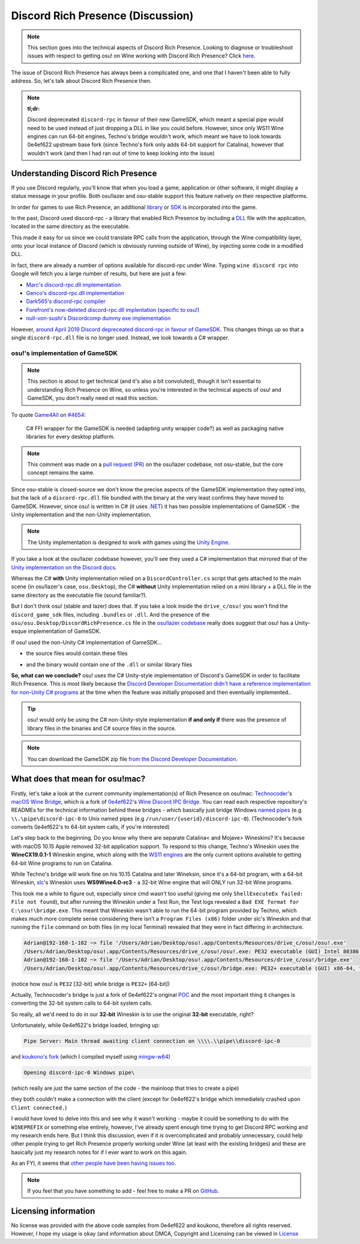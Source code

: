 #############################################
Discord Rich Presence (Discussion)
#############################################

.. rst-class:: wineskin-version
    
    | This article is applicable to the following wrappers:
    | • `slc <https://osu.ppy.sh/users/7978076>`_'s `Wineskin for macOS 10.14 Mojave and earlier <https://osu.ppy.sh/community/forums/topics/682197?start=6919344>`_
    | • `Technocoder <https://osu.ppy.sh/users/10338558>`_'s `Wineskin with macOS Catalina 10.15 support <https://osu.ppy.sh/community/forums/topics/1106057>`_
    | • `Technocoder <https://osu.ppy.sh/users/10338558>`_'s `unofficial Wineskin for macOS 10.14 Mojave and earlier <https://osu.ppy.sh/community/forums/topics/682197>`_

.. note::

    This section goes into the technical aspects of Discord Rich Presence. Looking to diagnose or troubleshoot issues with respect to getting osu! on Wine working with Discord Rich Presence? Click `here <discord-10-14.html>`_.

The issue of Discord Rich Presence has always been a complicated one, and one that I haven't been able to fully address. So, let's talk about Discord Rich Presence then.

.. note::

    **tl;dr:**

    Discord depreceated ``discord-rpc`` in favour of their new GameSDK, which meant a special pipe would need to be used instead of just dropping a DLL in like you could before. However, since only WS11 Wine engines can run 64-bit engines, Techno's bridge wouldn't work, which meant we have to look towards 0e4ef622 upstream base fork (since Techno's fork only adds 64-bit support for Catalina), however that wouldn't work (and then I had ran out of time to keep looking into the issue)

*********************************************
Understanding Discord Rich Presence
*********************************************

If you use Discord regularly, you'll know that when you load a game, application or other software, it might display a status message in your profile. Both osu!lazer and osu-stable support this feature natively on their respective platforms.

.. image:: ../assets/discord-rpc.png

In order for games to use Rich Presence, an additional `library <https://www.reddit.com/r/explainlikeimfive/comments/13dgk8/eli5_what_are_libraries_in_terms_of_programming/>`_ or `SDK <https://www.reddit.com/r/explainlikeimfive/comments/1al2az/eli5_what_is_an_api_what_is_a_sdk_what_is_an_ide/>`_ is incorporated into the game.

In the past, Discord used discord-rpc - a library that enabled Rich Presence by including a `DLL <https://www.reddit.com/r/explainlikeimfive/comments/xci02/eli5_what_is_a_dll_how_does_it_work_and_what_use/>`_ file with the application, located in the same directory as the executable.

This made it easy for us since we could translate RPC calls from the application, through the Wine compatibility layer, onto your local instance of Discord (which is obviously running outside of Wine), by injecting some code in a modified DLL.

In fact, there are already a number of options available for discord-rpc under Wine. Typing ``wine discord rpc`` into Google will fetch you a large number of results, but here are just a few:

- `Marc's discord-rpc.dll implementation <https://github.com/Marc3842h/rpc-wine>`_
- `Genco's discord-rpc.dll implementation <https://github.com/goeo-/discord-rpc/tree/v3.2.0>`_
- `Dark565's discord-rpc compiler <https://github.com/Dark565/DiscordRPC-Wine>`_
- `Forefront's now-deleted discord-rpc.dll implentation (specific to osu!) <https://osu.ppy.sh/community/forums/topics/752510>`_
- `null-von-sushi's Discordcomp dummy exe implementation <https://osu.ppy.sh/community/forums/topics/367783>`_

However, `around April 2019 Discord depreceated discord-rpc in favour of GameSDK <https://github.com/discord/discord-rpc/issues/290>`_. This changes things up so that a single ``discord-rpc.dll`` file is no longer used. Instead, we look towards a C# wrapper. 

osu!'s implementation of GameSDK
================================

.. note::

    This section is about to get technical (and it's also a bit convoluted), though it isn't essential to understanding Rich Presence on Wine, so unless you're interested in the technical aspects of osu! and GameSDK, you don't really need ot read this section.

To quote `Game4All <https://osu.ppy.sh/users/7559478>`_ on `#4654 <https://github.com/ppy/osu/pull/4654#issuecomment-565724531>`_:

    C# FFI wrapper for the GameSDK is needed (adapting unity wrapper code?) as well as packaging native libraries for every desktop platform.

.. note::

    This comment was made on a `pull request (PR) <https://docs.github.com/en/free-pro-team@latest/github/collaborating-with-issues-and-pull-requests/about-pull-requests>`_ on the osu!lazer codebase, not osu-stable, but the core concept remains the same.

Since osu-stable is closed-source we don't know the precise aspects of the GameSDK implementation they opted into, but the lack of a ``discord-rpc.dll`` file bundled with the binary at the very least confirms they have moved to GameSDK. However, since osu! is written in C# (it uses `.NET <https://dotnet.microsoft.com/>`_) it has two possible implementations of GameSDK - the Unity implementation and the non-Unity implementation.

.. image:: ../assets/gamesdk-unity-imp.png

.. note::

    The Unity implementation is designed to work with games using the `Unity Engine <https://unity.com/>`_.

If you take a look at the osu!lazer codebase however, you'll see they used a C# implementation that mirrored that of the `Unity implementation on the Discord docs <https://discord.com/developers/docs/game-sdk/sdk-starter-guide#code-primer-unity-csharp>`_.

.. image:: ../assets/discordrichpresence-cs.png

Whereas the C# **with** Unity implementation relied on a ``DiscordController.cs`` script that gets attached to the main scene (in osu!lazer's case, ``osu.Desktop``), the C# **without** Unity implementation relied on a mini library + a DLL file in the same directory as the executable file (sound familiar?).

But I don't think osu! (stable and lazer) does that. If you take a look inside the ``drive_c/osu!`` you won't find the ``discord_game_sdk`` files, including ``.bundles`` or ``.dll``. And the presence of the ``osu/osu.Desktop/DiscordRichPresence.cs`` file in the `osu!lazer codebase <https://github.com/ppy/osu/blob/master/osu.Desktop/DiscordRichPresence.cs>`_ really does suggest that osu! has a Unity-esque implementation of GameSDK.

If osu! used the non-Unity C# implementation of GameSDK...

- the source files would contain these files

.. image:: ../assets/gamesdk-csharp.png

- and the binary would contain one of the ``.dll`` or similar library files

.. image:: ../assets/gamesdk-lib.png


**So, what can we conclude?** osu! uses the C# Unity-style implementation of Discord's GameSDK in order to facilitate Rich Presence. This is most likely because the `Discord Developer Documentation didn't have a reference implementation for non-Unity C# programs <https://github.com/discord/discord-api-docs/blob/06790f2e8f46bc25b563967fa415b29d4961c395/docs/game_sdk/SDK_Starter_Guide.md>`_ at the time when the feature was initially proposed and then eventually implemented.. 

.. tip::

    osu! would only be using the C# non-Unity-style implementation **if and only if** there was the presence of library files in the binaries and C# source files in the source.

.. note::

    You can download the GameSDK zip file `from the Discord Developer Documentation <https://discord.com/developers/docs/game-sdk/sdk-starter-guide#step-1-get-the-thing>`_.

*********************************************
What does that mean for osu!mac?
*********************************************

Firstly, let's take a look at the current community implementation(s) of Rich Presence on osu!mac: `Technocoder <https://osu.ppy.sh/users/10338558>`_'s `macOS Wine Bridge <https://github.com/Techno-coder/macOS-wine-bridge>`_, which is a fork of `0e4ef622 <https://osu.ppy.sh/users/5405852>`_'s `Wine Discord IPC Bridge <https://github.com/0e4ef622/wine-discord-ipc-bridge>`_. You can read each respective repository's READMEs for the technical information behind these bridges - which basically just bridge Windows `named pipes <https://en.wikipedia.org/wiki/Named_pipe>`_ (e.g ``\\.\pipe\discord-ipc-0`` to Unix named pipes (e.g ``/run/user/{userid}/discord-ipc-0``). (Technocoder's fork converts 0e4ef622's to 64-bit system calls, if you're interested)

Let's step back to the beginning. Do you know why there are separate Catalina< and Mojave> Wineskins? It's because with macOS 10.15 Apple removed 32-bit application support. To respond to this change, Techno's Wineskin uses the **WineCX19.0.1-1** Wineskin engine, which along with the `WS11 engines <https://github.com/Gcenx/WineskinServer#macos-catalina-support>`_ are the only current options available to getting 64-bit Wine programs to run on Catalina.

While Techno's bridge will work fine on his 10.15 Catalina and later Wineksin, since it's a 64-bit program, with a 64-bit Wineskin, `slc <https://osu.ppy.sh/users/7978076>`_'s Wineskin uses **WS9Wine4.0-rc3** - a 32-bit Wine engine that will ONLY run 32-bit Wine programs.

This took me a while to figure out, especially since cmd wasn't too useful (giving me only ``ShellExecuteEx failed: File not found``), but after running the Wineskin under a Test Run, the Test logs revealed a ``Bad EXE format for C:\osu!\bridge.exe``. This meant that Wineskin wasn't able to run the 64-bit program provided by Techno, which makes much more complete sense considering there isn't a ``Program Files (x86)`` folder under slc's Wineskin and that running the ``file`` command on both files (in my local Terminal) revealed that they were in fact differing in architecture.

.. code-block:: bash

    Adrian@192-168-1-102 ~> file '/Users/Adrian/Desktop/osu!.app/Contents/Resources/drive_c/osu!/osu!.exe'
    /Users/Adrian/Desktop/osu!.app/Contents/Resources/drive_c/osu!/osu!.exe: PE32 executable (GUI) Intel 80386 Mono/.Net assembly, for MS Windows
    Adrian@192-168-1-102 ~> file '/Users/Adrian/Desktop/osu!.app/Contents/Resources/drive_c/osu!/bridge.exe'
    /Users/Adrian/Desktop/osu!.app/Contents/Resources/drive_c/osu!/bridge.exe: PE32+ executable (GUI) x86-64, for MS Windows

(notice how osu! is ``PE32`` [32-bit] while bridge is ``PE32+`` [64-bit])

Actually, Technocoder's bridge is just a fork of 0e4ef622's original `POC <https://en.wikipedia.org/wiki/Proof_of_concept>`_ and the most important thing it changes is converting the 32-bit system calls to 64-bit system calls.

So really, all we'd need to do in our **32-bit** Wineskin is to use the original **32-bit** executable, right?

Unfortunately, while 0e4ef622's bridge loaded, bringing up:

.. code-block:: bash

    Pipe Server: Main thread awaiting client connection on \\\\.\\pipe\\discord-ipc-0

and `koukono's fork <https://github.com/koukuno/wine-discord-ipc-bridge>`_ (which I compiled myself using `mingw-w64 <http://mingw-w64.org/doku.php>`_)

.. code-block:: bash

    Opening discord-ipc-0 Windows pipe\

(which really are just the same section of the code - the mainloop that tries to create a pipe)

.. tabs::

    .. code-tab:: c 0e4ef622

        int _tmain(VOID)
        {
            BOOL   fConnected = FALSE;
            DWORD  dwThreadId = 0;
            HANDLE hThread = NULL;
            LPCTSTR lpszPipename = TEXT("\\\\.\\pipe\\discord-ipc-0");

            // The main loop creates an instance of the named pipe and
            // then waits for a client to connect to it. When the client
            // connects, a thread is created to handle communications
            // with that client, and this loop is free to wait for the
            // next client connect request. It is an infinite loop.

            _tprintf( TEXT("Pipe Server: Main thread awaiting client connection on %s\n"), lpszPipename);
            hPipe = CreateNamedPipe(
                    lpszPipename,             // pipe name
                    PIPE_ACCESS_DUPLEX,       // read/write access
                    PIPE_TYPE_BYTE |       // message type pipe
                    PIPE_READMODE_BYTE |   // message-read mode
                    PIPE_WAIT,                // blocking mode
                    1, // max. instances
                    BUFSIZE,                  // output buffer size
                    BUFSIZE,                  // input buffer size
                    0,                        // client time-out
                    NULL);                    // default security attribute

            if (hPipe == INVALID_HANDLE_VALUE)
            {
                _tprintf(TEXT("CreateNamedPipe failed, GLE=%d.\n"), GetLastError());
                return -1;
            }

            // Wait for the client to connect; if it succeeds,
            // the function returns a nonzero value. If the function
            // returns zero, GetLastError returns ERROR_PIPE_CONNECTED.

            fConnected = ConnectNamedPipe(hPipe, NULL) ?
                TRUE : (GetLastError() == ERROR_PIPE_CONNECTED);

    .. code-tab:: c koukono

            int main(void)
        {
            DWORD  dwThreadId = 0;
            HANDLE hThread = NULL;
            HANDLE wine_evt = NULL;

            if ((wine_evt = make_wine_system_process()) == NULL) {
                return 1;
            }

            // The main loop creates an instance of the named pipe and
            // then waits for a client to connect to it. When the client
            // connects, a thread is created to handle communications
            // with that client, and this loop is free to wait for the
            // next client connect request. It is an infinite loop.

            printf("Opening discord-ipc-0 Windows pipe\n");
            hPipe = CreateNamedPipeW(
                    L"\\\\.\\pipe\\discord-ipc-0",             // pipe name
                    PIPE_ACCESS_DUPLEX,       // read/write access
                    PIPE_TYPE_BYTE |       // message type pipe
                    PIPE_READMODE_BYTE |   // message-read mode
                    PIPE_WAIT,                // blocking mode
                    1, // max. instances
                    BUFSIZE,                  // output buffer size
                    BUFSIZE,                  // input buffer size
                    0,                        // client time-out
                    NULL);                    // default security attribute

            if (hPipe == INVALID_HANDLE_VALUE)
            {
                printf("CreateNamedPipe failed, GLE=%lu.\n", GetLastError());
                return -1;
            }

            conn_evt = CreateEventW(NULL, FALSE, FALSE, NULL);
            CloseHandle(CreateThread(NULL, 0, wait_for_client, NULL, 0, NULL));
            for (;;) {
                HANDLE events[] = { wine_evt, conn_evt };
                DWORD result = WaitForMultipleObjectsEx(2, events, FALSE, 0, FALSE);
                if (result == WAIT_TIMEOUT)
                continue;

                if (result == 0) {
                    printf("Bridge exiting, wine closing\n");
                }

                break;
            }

they both couldn't make a connection with the client (except for 0e4ef622's bridge which immediately crashed upon ``Client connected.``)

I would have loved to delve into this and see why it wasn't working - maybe it could be something to do with the ``WINEPREFIX`` or something else entirely, however, I've already spent enough time trying to get Discord RPC working and my research ends here. But I think this discussion, even if it *is* overcomplicated and probably unnecessary, could help other people trying to get Rich Presence properly working under Wine (at least with the existing bridges) and these are basically just my research notes for if I ever want to work on this again.

As an FYI, it seems that `other people have been having issues too <https://osu.ppy.sh/community/forums/topics/1046150>`_.

.. note::

    If you feel that you have something to add - feel free to make a PR on `GitHub <https://github.com/aidswidjaja/osu-mac>`_.
    

************************
Licensing information
************************

No license was provided with the above code samples from 0e4ef622 and koukono, therefore all rights reserved. However, I hope my usage is okay (and information about DMCA, Copyright and Licensing can be viewed in `License <../about/license.html>`_